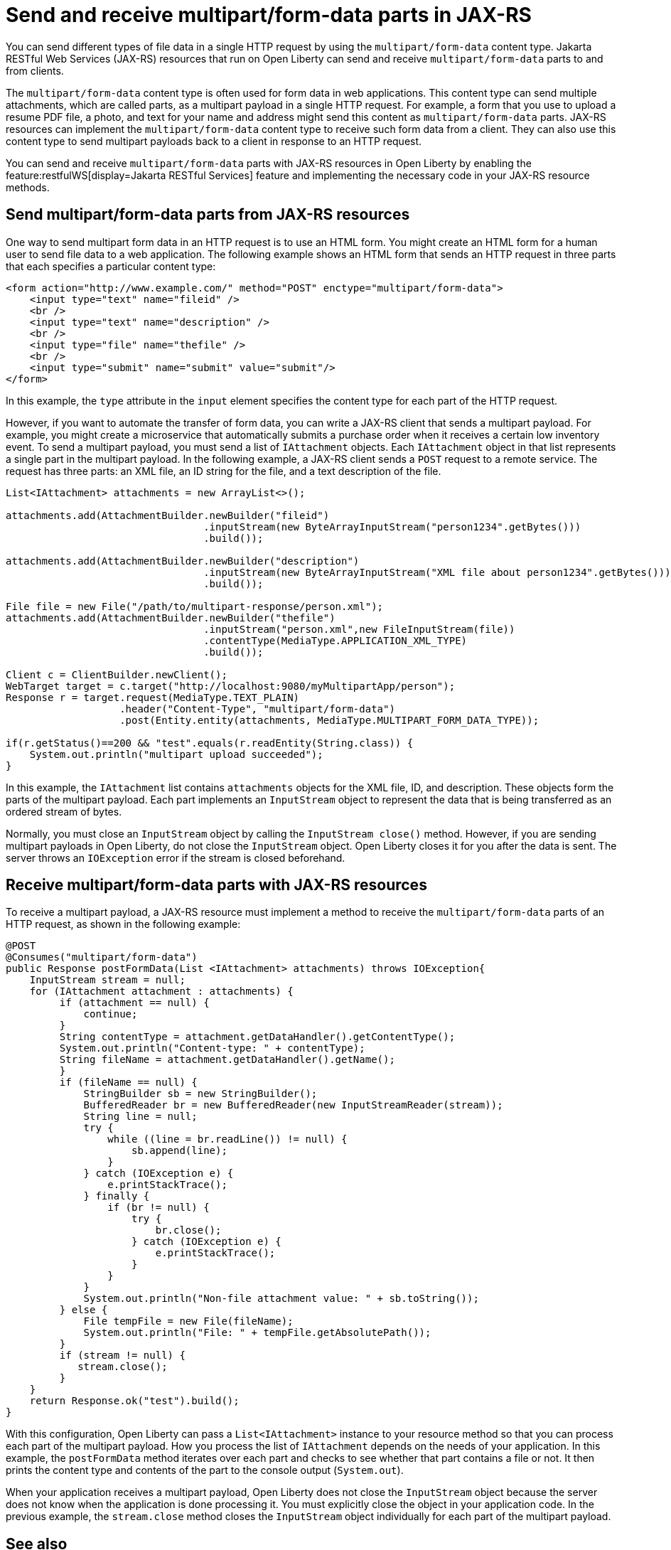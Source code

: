 :page-layout: general-reference
:page-type: general
:page-description: You can configure JAX-RS resources that run on Open Liberty to send and receive multipart/form-data payloads to and from clients.
:page-categories:
:seo-title: Send and receive multipart/form-data parts in JAX-RS
:seo-description: You can configure Jakarta RESTful Web Services (JAX-RS) resources that run on Open Liberty to send and receive multipart/form-data payloads to and from clients.

= Send and receive multipart/form-data parts in JAX-RS

You can send different types of file data in a single HTTP request by using the `multipart/form-data` content type. Jakarta RESTful Web Services (JAX-RS) resources that run on Open Liberty can send and receive `multipart/form-data` parts to and from clients.

The `multipart/form-data` content type is often used for form data in web applications. This content type can send multiple attachments, which are called parts, as a multipart payload in a single HTTP request. For example, a form that you use to upload a resume PDF file, a photo, and text for your name and address might send this content as `multipart/form-data` parts. JAX-RS resources can implement the `multipart/form-data` content type to receive such form data from a client. They can also use this content type to send multipart payloads back to a client in response to an HTTP request.

You can send and receive `multipart/form-data` parts with JAX-RS resources in Open Liberty by enabling the feature:restfulWS[display=Jakarta RESTful Services] feature and implementing the necessary code in your JAX-RS resource methods.

== Send multipart/form-data parts from JAX-RS resources

One way to send multipart form data in an HTTP request is to use an HTML form. You might create an HTML form for a human user to send file data to a web application. The following example shows an HTML form that sends an HTTP request in three parts that each specifies a particular content type:

[source,HTML]
----
<form action="http://www.example.com/" method="POST" enctype="multipart/form-data">
    <input type="text" name="fileid" />
    <br />
    <input type="text" name="description" />
    <br />
    <input type="file" name="thefile" />
    <br />
    <input type="submit" name="submit" value="submit"/>
</form>
----
In this example, the `type` attribute in the `input` element specifies the content type for each part of the HTTP request.

However, if you want to automate the transfer of form data, you can write a JAX-RS client that sends a multipart payload. For example, you might create a microservice that automatically submits a purchase order when it receives a certain low inventory event.
To send a multipart payload, you must send a list of `IAttachment` objects. Each `IAttachment` object in that list represents a single part in the multipart payload. In the following example, a JAX-RS client sends a `POST` request to a remote service. The request has three parts: an XML file, an ID string for the file, and a text description of the file.

[source,java]
----
List<IAttachment> attachments = new ArrayList<>();

attachments.add(AttachmentBuilder.newBuilder("fileid")
                                 .inputStream(new ByteArrayInputStream("person1234".getBytes()))
                                 .build());

attachments.add(AttachmentBuilder.newBuilder("description")
                                 .inputStream(new ByteArrayInputStream("XML file about person1234".getBytes()))
                                 .build());

File file = new File("/path/to/multipart-response/person.xml");
attachments.add(AttachmentBuilder.newBuilder("thefile")
                                 .inputStream("person.xml",new FileInputStream(file))
                                 .contentType(MediaType.APPLICATION_XML_TYPE)
                                 .build());

Client c = ClientBuilder.newClient();
WebTarget target = c.target("http://localhost:9080/myMultipartApp/person");
Response r = target.request(MediaType.TEXT_PLAIN)
                   .header("Content-Type", "multipart/form-data")
                   .post(Entity.entity(attachments, MediaType.MULTIPART_FORM_DATA_TYPE));

if(r.getStatus()==200 && "test".equals(r.readEntity(String.class)) {
    System.out.println("multipart upload succeeded");
}
----

In this example, the `IAttachment` list contains `attachments` objects for the XML file, ID, and description. These objects form the parts of the multipart payload. Each part implements an `InputStream` object to represent the data that is being transferred as an ordered stream of bytes.

Normally, you must close an `InputStream` object by calling the `InputStream close()` method. However, if you are sending multipart payloads in Open Liberty, do not close the `InputStream` object. Open Liberty closes it for you after the data is sent. The server throws an `IOException` error if the stream is closed beforehand.

== Receive multipart/form-data parts with JAX-RS resources

To receive a multipart payload, a JAX-RS resource must implement a method to receive the `multipart/form-data` parts of an HTTP request, as shown in the following example:

[source,java]
----
@POST
@Consumes("multipart/form-data")
public Response postFormData(List <IAttachment> attachments) throws IOException{
    InputStream stream = null;
    for (IAttachment attachment : attachments) {
         if (attachment == null) {
             continue;
         }
         String contentType = attachment.getDataHandler().getContentType();
         System.out.println("Content-type: " + contentType);
         String fileName = attachment.getDataHandler().getName();
         }
         if (fileName == null) {
             StringBuilder sb = new StringBuilder();
             BufferedReader br = new BufferedReader(new InputStreamReader(stream));
             String line = null;
             try {
                 while ((line = br.readLine()) != null) {
                     sb.append(line);
                 }
             } catch (IOException e) {
                 e.printStackTrace();
             } finally {
                 if (br != null) {
                     try {
                         br.close();
                     } catch (IOException e) {
                         e.printStackTrace();
                     }
                 }
             }
             System.out.println("Non-file attachment value: " + sb.toString());
         } else {
             File tempFile = new File(fileName);
             System.out.println("File: " + tempFile.getAbsolutePath());
         }
         if (stream != null) {
            stream.close();
         }
    }
    return Response.ok("test").build();
}
----

With this configuration, Open Liberty can pass a `List<IAttachment>` instance to your resource method so that you can process each part of the multipart payload. How you process the list of `IAttachment` depends on the needs of your application. In this example, the `postFormData` method iterates over each part and checks to see whether that part contains a file or not. It then prints the content type and contents of the part to the console output (`System.out`).

When your application receives a multipart payload, Open Liberty does not close the `InputStream` object because the server does not know when the application is done processing it. You must explicitly close the object in your application code. In the previous example, the `stream.close` method closes the `InputStream` object individually for each part of the multipart payload.

== See also
https://tools.ietf.org/html/rfc7578[RFC 5758 Returning Values from Forms: multipart/form-data]
